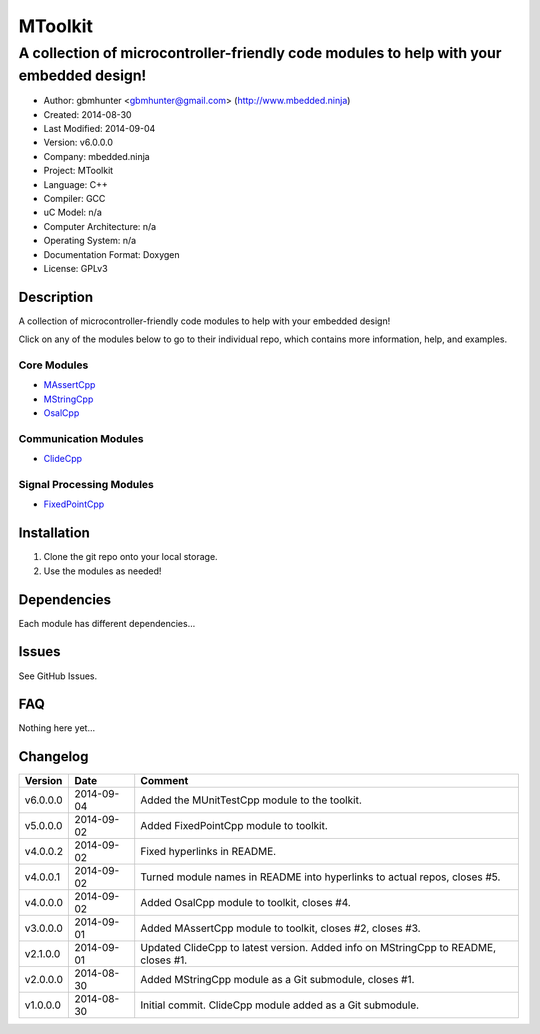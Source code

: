 ==============================================================
MToolkit
==============================================================

----------------------------------------------------------------------------------------
A collection of microcontroller-friendly code modules to help with your embedded design!
----------------------------------------------------------------------------------------

.. image:: https://api.travis-ci.org/mbedded-ninja/MToolkit.png?branch=master   
	:target: https://travis-ci.org/mbedded-ninja/MToolkit

- Author: gbmhunter <gbmhunter@gmail.com> (http://www.mbedded.ninja)
- Created: 2014-08-30
- Last Modified: 2014-09-04
- Version: v6.0.0.0
- Company: mbedded.ninja
- Project: MToolkit
- Language: C++
- Compiler: GCC	
- uC Model: n/a
- Computer Architecture: n/a
- Operating System: n/a
- Documentation Format: Doxygen
- License: GPLv3

.. role:: bash(code)
	:language: bash

Description
===========

A collection of microcontroller-friendly code modules to help with your embedded design!

Click on any of the modules below to go to their individual repo, which contains more information, help, and examples.

Core Modules
----------------

- `MAssertCpp <https://github.com/mbedded-ninja/MAssertCpp>`_
- `MStringCpp <https://github.com/mbedded-ninja/MStringCpp>`_
- `OsalCpp <https://github.com/mbedded-ninja/OsalCpp>`_

Communication Modules
---------------------

- `ClideCpp <https://github.com/mbedded-ninja/ClideCpp>`_

Signal Processing Modules
-------------------------

- `FixedPointCpp <https://github.com/mbedded-ninja/FixedPointCpp>`_

Installation
============

1. Clone the git repo onto your local storage.

2. Use the modules as needed!


Dependencies
============

Each module has different dependencies...

Issues
======

See GitHub Issues.
	
FAQ
===

Nothing here yet...

Changelog
=========

========= ========== ===================================================================================================
Version    Date       Comment
========= ========== ===================================================================================================
v6.0.0.0  2014-09-04 Added the MUnitTestCpp module to the toolkit.
v5.0.0.0  2014-09-02 Added FixedPointCpp module to toolkit.
v4.0.0.2  2014-09-02 Fixed hyperlinks in README.
v4.0.0.1  2014-09-02 Turned module names in README into hyperlinks to actual repos, closes #5.
v4.0.0.0  2014-09-02 Added OsalCpp module to toolkit, closes #4.
v3.0.0.0  2014-09-01 Added MAssertCpp module to toolkit, closes #2, closes #3.
v2.1.0.0  2014-09-01 Updated ClideCpp to latest version. Added info on MStringCpp to README, closes #1.
v2.0.0.0  2014-08-30 Added MStringCpp module as a Git submodule, closes #1.
v1.0.0.0  2014-08-30 Initial commit. ClideCpp module added as a Git submodule.
========= ========== ===================================================================================================